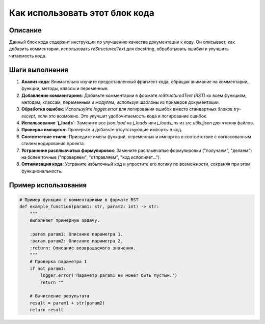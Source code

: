 Как использовать этот блок кода
=========================================================================================

Описание
-------------------------
Данный блок кода содержит инструкции по улучшению качества документации к коду. Он описывает, как добавить комментарии, использовать `reStructuredText` для docstring, обрабатывать ошибки и улучшить читаемость кода.

Шаги выполнения
-------------------------
1. **Анализ кода**: Внимательно изучите предоставленный фрагмент кода, обращая внимание на комментарии, функции, методы, классы и переменные.
2. **Добавление комментариев**: Добавьте комментарии в формате `reStructuredText (RST)` ко всем функциям, методам, классам, переменным и модулям, используя шаблоны из примеров документации.
3. **Обработка ошибок**: Используйте `logger.error` для логирования ошибок вместо стандартных блоков `try-except`, если это возможно.  Это улучшит удобочитаемость кода и логирование ошибок.
4. **Использование `j_loads`**: Замените все `json.load` на `j_loads` или `j_loads_ns` из `src.utils.jjson` для чтения файлов.
5. **Проверка импортов**: Проверьте и добавьте отсутствующие импорты в код.
6. **Соответствие стилю**: Приведите имена функций, переменных и импортов в соответствие с согласованным стилем кодирования проекта.
7. **Устранение расплывчатых формулировок**:  Замените расплывчатые формулировки ("получаем", "делаем") на более точные ("проверяем", "отправляем", "код исполняет...").
8. **Оптимизация кода**: Устраните избыточный код и упростите его логику по возможности, сохраняя при этом функциональность.


Пример использования
-------------------------
.. code-block:: python

    # Пример функции с комментариями в формате RST
    def example_function(param1: str, param2: int) -> str:
        """
        Выполняет примерную задачу.

        :param param1: Описание параметра 1.
        :param param2: Описание параметра 2.
        :return: Описание возвращаемого значения.
        """
        # Проверка параметра 1
        if not param1:
            logger.error('Параметр param1 не может быть пустым.')
            return ""

        # Вычисление результата
        result = param1 + str(param2)
        return result